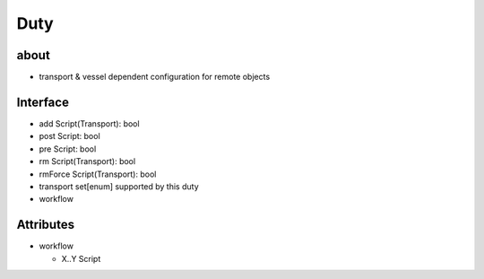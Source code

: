 Duty
====

about
-----
- transport & vessel dependent configuration for remote objects


Interface
---------
- add Script(Transport): bool
- post Script: bool
- pre Script: bool
- rm Script(Transport): bool
- rmForce Script(Transport): bool
- transport set[enum] supported by this duty
- workflow


Attributes
----------
- workflow

  - X..Y Script
